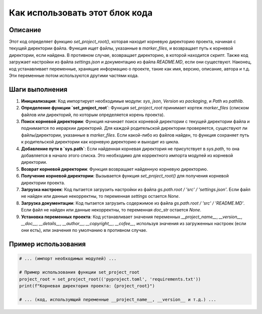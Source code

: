 Как использовать этот блок кода
========================================================================================

Описание
-------------------------
Этот код определяет функцию `set_project_root()`, которая находит корневую директорию проекта, начиная с текущей директории файла. Функция ищет файлы, указанные в `marker_files`, и возвращает путь к корневой директории, если найдена. В противном случае, возвращает директорию, в которой находится скрипт. Также код загружает настройки из файла `settings.json` и документацию из файла `README.MD`, если они существуют. Наконец, код устанавливает переменные, хранящие информацию о проекте, такие как имя, версию, описание, автора и т.д. Эти переменные потом используются другими частями кода.

Шаги выполнения
-------------------------
1. **Инициализация**: Код импортирует необходимые модули: `sys`, `json`, `Version` из `packaging`, и `Path` из `pathlib`.
2. **Определение функции `set_project_root`**: Функция `set_project_root` принимает кортеж `marker_files` (списком файлов или директорий, по которым определяется корень проекта).
3. **Поиск корневой директории**: Функция начинает поиск корневой директории с текущей директории файла и поднимается по иерархии директорий. Для каждой родительской директории проверяется, существуют ли файлы/директории, указанные в `marker_files`. Если какой-либо из файлов найден, то функция сохраняет путь к родительской директории как корневую директорию и выходит из цикла.
4. **Добавление пути в `sys.path`**: Если найденная корневая директория не присутствует в `sys.path`, то она добавляется в начало этого списка. Это необходимо для корректного импорта модулей из корневой директории.
5. **Возврат корневой директории**: Функция возвращает найденную корневую директорию.
6. **Получение корневой директории**: Вызывается функция `set_project_root()` для получения корневой директории проекта.
7. **Загрузка настроек**: Код пытается загрузить настройки из файла `gs.path.root / 'src' / 'settings.json'`. Если файл не найден или данные некорректны, то переменная `settings` остается `None`.
8. **Загрузка документации**: Код пытается загрузить содержимое из файла `gs.path.root / 'src' / 'README.MD'`. Если файл не найден или данные некорректны, то переменная `doc_str` остается `None`.
9. **Установка переменных проекта**: Код устанавливает значения переменных `__project_name__`, `__version__`, `__doc__`, `__details__`, `__author__`, `__copyright__`, `__cofee__`, используя значения из загруженных настроек (если они есть), или значения по умолчанию в противном случае.

Пример использования
-------------------------
.. code-block:: python

    # ... (импорт необходимых модулей) ...
    
    # Пример использования функции set_project_root
    project_root = set_project_root(('pyproject.toml', 'requirements.txt'))
    print(f"Корневая директория проекта: {project_root}")
    
    # ... (код, использующий переменные __project_name__, __version__ и т.д.) ...